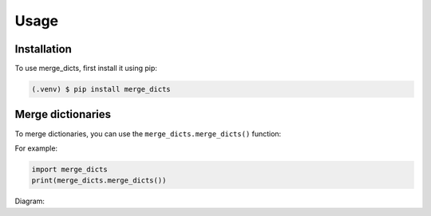.. _usage:

Usage
=====

.. _installation:

Installation
------------

To use merge_dicts, first install it using pip:

.. code-block:: console

   (.venv) $ pip install merge_dicts


Merge dictionaries
------------------

To merge dictionaries, you can use the ``merge_dicts.merge_dicts()`` function:

.. autofunction : : merge_dicts.merge_dicts

For example:

.. code-block:: python

   import merge_dicts
   print(merge_dicts.merge_dicts())


Diagram:

.. needuml:: UML Diagram

   Actor user
   {{uml('M_MERGE_DICTS')}}
   user -(0- M_MERGE_DICTS: {{ref(needs['M_MERGE_DICTS']['implements'][0], option="title")}}

